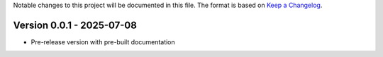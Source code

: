 Notable changes to this project will be documented in this file.
The format is based on `Keep a Changelog <https://keepachangelog.com/en/1.0.0/>`__.

Version 0.0.1 - 2025-07-08
==========================

* Pre-release version with pre-built documentation
